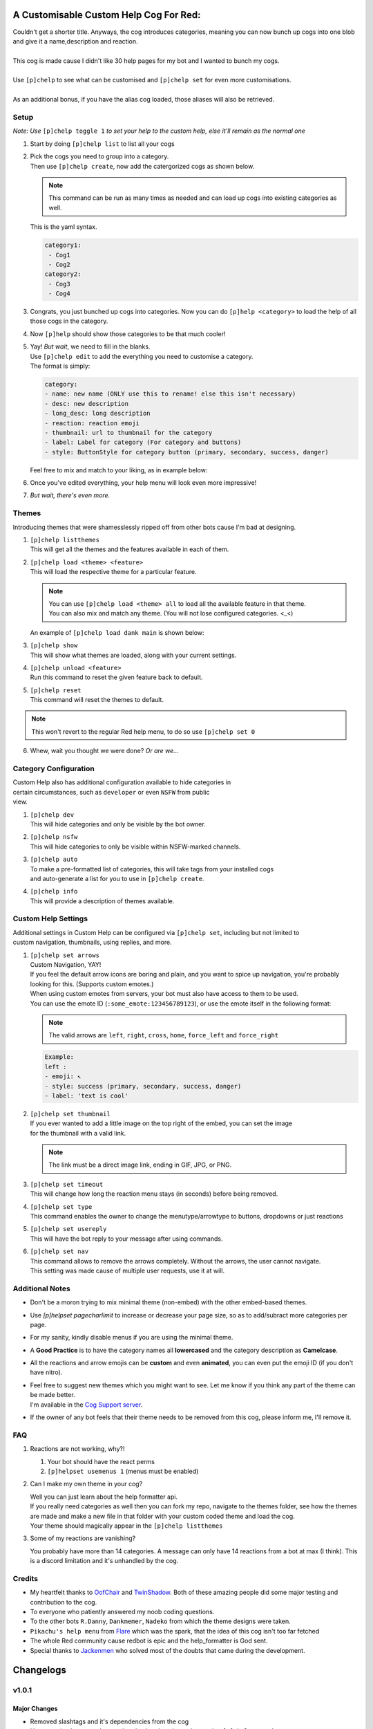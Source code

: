 A Customisable Custom Help Cog For Red:
=======================================


| Couldn't get a shorter title. Anyways, the cog introduces categories, meaning you can now bunch up cogs into one blob and give it a name,description and reaction.
|
| This cog is made cause I didn't like 30 help pages for my bot and I wanted to bunch my cogs.
|
| Use ``[p]chelp`` to see what can be customised and ``[p]chelp set`` for even more customisations.
| 
| As an additional bonus, if you have the alias cog loaded, those aliases will also be retrieved.

Setup
-----
*Note: Use* ``[p]chelp toggle 1`` *to set your help to the custom help, else it'll remain as the normal one* 

1. | Start by doing ``[p]chelp list`` to list all your cogs

2. | Pick the cogs you need to group into a category.
   | Then use ``[p]chelp create``, now add the catergorized cogs as shown below.

   .. note::
    This command can be run as many times as needed and can load up cogs into existing categories as well.

   | This is the yaml syntax.

   .. code:: yaml

      category1:
       - Cog1
       - Cog2
      category2:
       - Cog3
       - Cog4
   
   | |create categories|

3. Congrats, you just bunched up cogs into categories. Now you can do
   ``[p]help <category>`` to load the help of all those cogs in the category.

4. | Now ``[p]help`` should show those categories to be that much cooler! 
   | |raw help|
   
5. | Yay! *But wait*, we need to fill in the blanks.
   | Use ``[p]chelp edit`` to add the everything you need to customise a category. 
   | The format is simply:

   .. code:: yaml

      category:
      - name: new name (ONLY use this to rename! else this isn't necessary)
      - desc: new description
      - long_desc: long description
      - reaction: reaction emoji
      - thumbnail: url to thumbnail for the category
      - label: Label for category (For category and buttons)
      - style: ButtonStyle for category button (primary, secondary, success, danger)

   | Feel free to mix and match to your liking, as in example below:
   | |editz|

6. | Once you've edited everything, your help menu will look even more impressive!
   | |Default command|

7.  *But wait, there's even more.*

Themes
------

Introducing themes that were shamesslessly ripped off from other bots cause I'm bad at designing. 

1. | ``[p]chelp listthemes``
   | This will get all the themes and the features available in each of them.
   | |list themes|

2. | ``[p]chelp load <theme> <feature>``
   | This will load the respective theme for a particular feature.
   
   .. note::
      | You can use ``[p]chelp load <theme> all`` to load all the available feature in that theme.
      | You can also mix and match any theme. (You will not lose configured categories. <_<)

   | An example of ``[p]chelp load dank main`` is shown below:
   | |image5| 

3. | ``[p]chelp show``
   | This will show what themes are loaded, along with your current settings.
   | |image6|
     
4. | ``[p]chelp unload <feature>``
   | Run this command to reset the given feature back to default.

5. | ``[p]chelp reset``
   | This command will reset the themes to default.
   
.. note:: 
    This won't revert to the regular Red help menu, to do so use ``[p]chelp set 0``

6. Whew, wait you thought we were done? *Or are we...*

Category Configuration
----------------------

| Custom Help also has additional configuration available to hide categories in
| certain circumstances, such as ``developer`` or even ``NSFW`` from public
| view.

1. | ``[p]chelp dev``
   | This will hide categories and only be visible by the bot owner.
   
2. | ``[p]chelp nsfw``
   | This will hide categories to only be visible within NSFW-marked channels.
   
3. | ``[p]chelp auto``
   | To make a pre-formatted list of categories, this will take tags from your installed cogs
   | and auto-generate a list for you to use in ``[p]chelp create``.
   
4. | ``[p]chelp info``
   | This will provide a description of themes available.

Custom Help Settings
--------------------

| Additional settings in Custom Help can be configured via ``[p]chelp set``, including but not limited to 
| custom navigation, thumbnails, using replies, and more.

1. | ``[p]chelp set arrows``
   | Custom Navigation, YAY!
   | If you feel the default arrow icons are boring and plain, and you want to spice up navigation, you're probably looking for this. (Supports custom emotes.)
   | When using custom emotes from servers, your bot must also have access to them to be used.
   | You can use the emote ID (``:some_emote:123456789123``), or use the emote itself in the following format:

   .. note::
      The valid arrows are ``left``, ``right``, ``cross``, ``home``, ``force_left`` and ``force_right``
   
   .. code-block:: yaml

      Example:
      left :
      - emoji: ↖️
      - style: success (primary, secondary, success, danger)
      - label: 'text is cool'

2. | ``[p]chelp set thumbnail``
   | If you ever wanted to add a little image on the top right of the embed, you can set the image 
   | for the thumbnail with a valid link.

   .. note::
      The link must be a direct image link, ending in GIF, JPG, or PNG.

3. | ``[p]chelp set timeout``
   | This will change how long the reaction menu stays (in seconds) before being removed.

4. | ``[p]chelp set type``
   | This command enables the owner to change the menutype/arrowtype to buttons, dropdowns or just reactions 

5. | ``[p]chelp set usereply``
   | This will have the bot reply to your message after using commands.

6. | ``[p]chelp set nav``
   | This command allows to remove the arrows completely. Without the arrows, the user cannot navigate.
   | This setting was made cause of multiple user requests, use it at will.

Additional Notes
----------------

-  Don't be a moron trying to mix minimal theme (non-embed) with the other embed-based themes.

-  Use `[p]helpset pagecharlimit` to increase or decrease your page size, so as to add/subract more categories per page.

-  For my sanity, kindly disable menus if you are using the minimal theme.

-  A **Good Practice** is to have the category names all **lowercased** and the category description as **Camelcase**.
  
-  All the reactions and arrow emojis can be **custom** and even **animated**, you can even put the emoji ID (if you don't have nitro).
  
-  | Feel free to suggest new themes which you might want to see. Let me know if you think any part of the theme can be made better.
   | I'm available in the `Cog Support server <https://discord.gg/GET4DVk>`__.

-  If the owner of any bot feels that their theme needs to be removed from this cog, please inform me, I'll remove it.

FAQ
----

1. Reactions are not working, why?!

   1. Your bot should have the react perms
   2. ``[p]helpset usemenus 1`` (menus must be enabled)

2. Can I make my own theme in your cog?
    
   | Well you can just learn about the help formatter api.
   | If you really need categories as well then you can fork my repo,
     navigate to the themes folder, see how the themes are made and make a
     new file in that folder with your custom coded theme and load the cog. 
   | Your theme should magically appear in the ``[p]chelp listthemes``

3. Some of my reactions are vanishing?

   You probably have more than 14 categories. A message can only have 14 reactions from a bot at max (I think).
   This is a discord limitation and it's unhandled by the cog.

Credits
--------
-  My heartfelt thanks to `OofChair <https://github.com/OofChair>`__ and `TwinShadow <https://github.com/TwinDragon>`__.
   Both of these amazing people did some major testing and contribution to the cog.
-  To everyone who patiently answered my noob coding questions.
-  To the other bots ``R.Danny``, ``Dankmemer``, ``Nadeko`` from which the theme designs were taken.
-  ``Pikachu's help menu`` from `Flare <https://github.com/flaree/>`__
   which was the spark, that the idea of this cog isn't too far fetched
-  The whole Red community cause redbot is epic and the help\_formatter
   is God sent.
-  Special thanks to `Jackenmen <https://github.com/jack1142>`__ who
   solved most of the doubts that came during the development.

.. |create categories| image:: images/chelp_create.png
.. |raw help| image:: images/raw_help.png
   :width: 300
.. |editz| image:: images/edits.png
   :width: 400
.. |Default command| image::  images/final_help.png
   :width: 400
.. |list themes| image:: images/listthemes.png
.. |image5| image:: images/myhelp.png
.. |image6| image:: images/chelp_show.png

Changelogs
==========

v1.0.1
------

-------------
Major Changes
-------------
- Removed slashtags and it's dependencies from the cog
- Uncategorised can now be reordered to be placed anywhere using ``[p]chelp reorder``
- Support for dpy2
- Addition of dropdowns, buttons, and reactions for both menus and arrows
- Added support for custom thumbnails per category
- Zero config read calls when [p]help is called, Additional internal caches for optimised page processing

---------------
Command Changes
---------------
- Changed ``chelp set`` to ``chelp toggle``
- ``chelp set`` is used as an alias for ``chelp settings``
- ``chelp set`` now has a new subcommand ``nav`` to toggle the navigation arrows
- ``chelp show`` shows more info now
- ``chelp set type`` for setting the menu and arrow type
- chelp create and edit now have more arguments for button/dropdown customisability